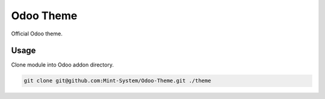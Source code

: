 ==========
Odoo Theme
==========

Official Odoo theme.

Usage
~~~~~

Clone module into Odoo addon directory.

.. code-block:: bash

    git clone git@github.com:Mint-System/Odoo-Theme.git ./theme